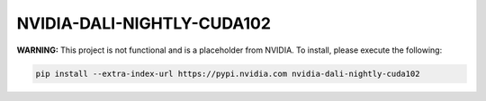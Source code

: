 NVIDIA-DALI-NIGHTLY-CUDA102
===========================

**WARNING:** This project is not functional and is a placeholder from NVIDIA.
To install, please execute the following:

.. code-block:: bash

    pip install --extra-index-url https://pypi.nvidia.com nvidia-dali-nightly-cuda102
